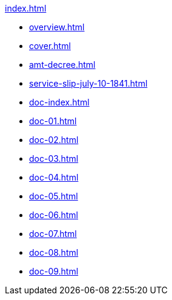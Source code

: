 .xref:index.adoc[]
//NLA BU, K 2, A Nr. 689
* xref:overview.adoc[]
* xref:cover.adoc[]
* xref:amt-decree.adoc[]
* xref:service-slip-july-10-1841.adoc[]
* xref:doc-index.adoc[]
* xref:doc-01.adoc[]
* xref:doc-02.adoc[]
* xref:doc-03.adoc[]
* xref:doc-04.adoc[]
* xref:doc-05.adoc[]
* xref:doc-06.adoc[]
* xref:doc-07.adoc[]
* xref:doc-08.adoc[]
* xref:doc-09.adoc[]
